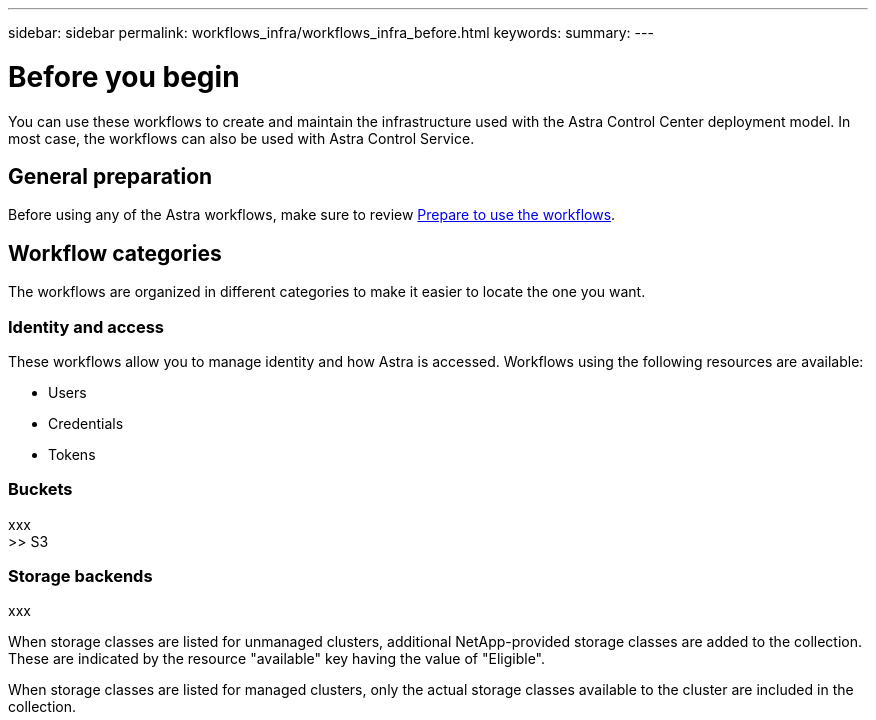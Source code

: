 ---
sidebar: sidebar
permalink: workflows_infra/workflows_infra_before.html
keywords:
summary:
---

= Before you begin
:hardbreaks:
:nofooter:
:icons: font
:linkattrs:
:imagesdir: ./media/

[.lead]
You can use these workflows to create and maintain the infrastructure used with the Astra Control Center deployment model. In most case, the workflows can also be used with Astra Control Service.

== General preparation

Before using any of the Astra workflows, make sure to review link:../get-started/prepare_to_use_workflows.html[Prepare to use the workflows].

== Workflow categories

The workflows are organized in different categories to make it easier to locate the one you want.

=== Identity and access

These workflows allow you to manage identity and how Astra is accessed. Workflows using the following resources are available:

* Users
* Credentials
* Tokens

=== Buckets

xxx
>> S3

=== Storage backends

xxx


When storage classes are listed for unmanaged clusters, additional NetApp-provided storage classes are added to the collection. These are indicated by the resource "available" key having the value of "Eligible".

When storage classes are listed for managed clusters, only the actual storage classes available to the cluster are included in the collection.
